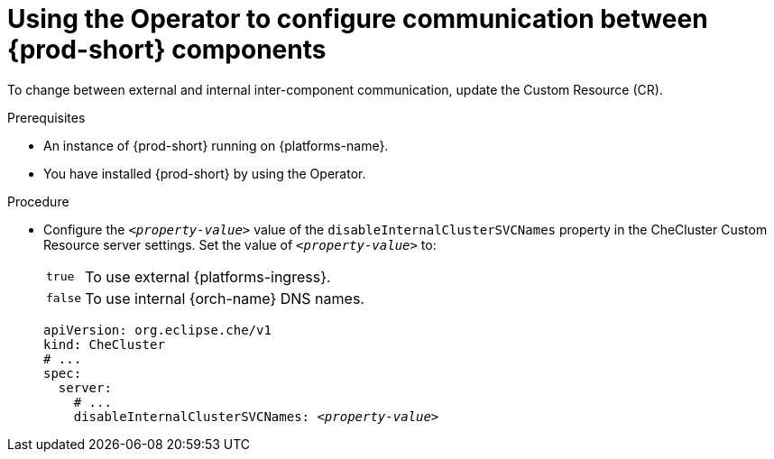 [id="using-the-operator-to-configure-communication-between-{prod-id-short}-components_{context}"]
= Using the Operator to configure communication between {prod-short} components

To change between external and internal inter-component communication, update the Custom Resource (CR).

.Prerequisites

* An instance of {prod-short} running on {platforms-name}.
* You have installed {prod-short} by using the Operator.

.Procedure

* Configure the `__<property-value>__` value of the `disableInternalClusterSVCNames` property in the CheCluster Custom Resource server settings. Set the value of `__<property-value>__` to:
[horizontal]
`true`:: To use external {platforms-ingress}.
`false`:: To use internal {orch-name} DNS names.

+
====
[source,yaml,subs="+quotes"]
----
apiVersion: org.eclipse.che/v1
kind: CheCluster
# ...
spec:
  server:
    # ...
    disableInternalClusterSVCNames: __<property-value>__
----
====
